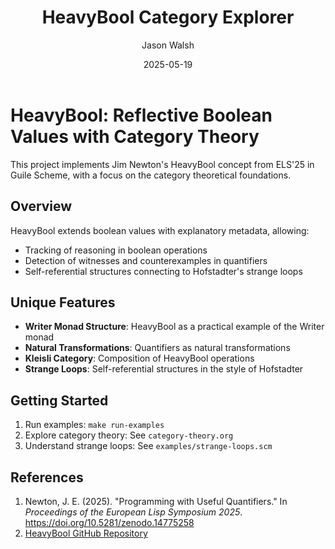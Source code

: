 #+TITLE: HeavyBool Category Explorer
#+AUTHOR: Jason Walsh
#+DATE: 2025-05-19

* HeavyBool: Reflective Boolean Values with Category Theory

This project implements Jim Newton's HeavyBool concept from ELS'25 in Guile Scheme, with a focus on the category theoretical foundations.

** Overview

HeavyBool extends boolean values with explanatory metadata, allowing:
- Tracking of reasoning in boolean operations
- Detection of witnesses and counterexamples in quantifiers
- Self-referential structures connecting to Hofstadter's strange loops

** Unique Features

- *Writer Monad Structure*: HeavyBool as a practical example of the Writer monad
- *Natural Transformations*: Quantifiers as natural transformations
- *Kleisli Category*: Composition of HeavyBool operations
- *Strange Loops*: Self-referential structures in the style of Hofstadter

** Getting Started

1. Run examples: =make run-examples=
2. Explore category theory: See =category-theory.org=
3. Understand strange loops: See =examples/strange-loops.scm=

** References

1. Newton, J. E. (2025). "Programming with Useful Quantifiers." In /Proceedings of the European Lisp Symposium 2025/. [[https://doi.org/10.5281/zenodo.14775258][https://doi.org/10.5281/zenodo.14775258]]
2. [[https://github.com/jimka2001/heavybool][HeavyBool GitHub Repository]]
